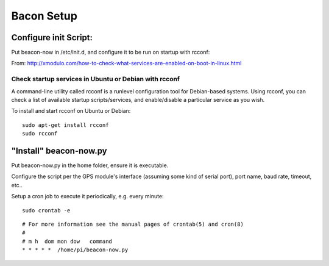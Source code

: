 Bacon Setup
===========

Configure init Script:
----------------------

Put beacon-now in /etc/init.d, and configure it to be run on startup with rcconf:

From: 
http://xmodulo.com/how-to-check-what-services-are-enabled-on-boot-in-linux.html

Check startup services in Ubuntu or Debian with rcconf
''''''''''''''''''''''''''''''''''''''''''''''''''''''

A command-line utility called rcconf is a runlevel configuration tool for 
Debian-based systems. Using rcconf, you can check a list of available startup 
scripts/services, and enable/disable a particular service as you wish.

To install and start rcconf on Ubuntu or Debian:

::

    sudo apt-get install rcconf
    sudo rcconf


"Install" beacon-now.py
-----------------------

Put beacon-now.py in the home folder, ensure it is executable.

Configure the script per the GPS module's interface (assuming some kind of 
serial port), port name, baud rate, timeout, etc..

Setup a cron job to execute it periodically, e.g. every minute:

::

    sudo crontab -e


::

    # For more information see the manual pages of crontab(5) and cron(8)
    #
    # m h  dom mon dow   command
    * * * * *  /home/pi/beacon-now.py

